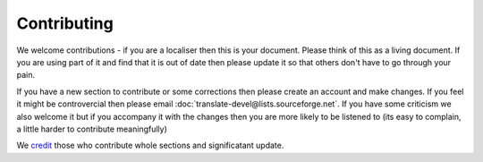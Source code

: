 
.. _../pages/guide/contributing#contributing:

Contributing
************

We welcome contributions - if you are a localiser then this is your document.
Please think of this as a living document.  If you are using part of it and
find that it is out of date then please update it so that others don't have to
go through your pain.

If you have a new section to contribute or some corrections then please create 
an account and make changes.  If you feel it might be controvercial then
please email :doc:`translate-devel@lists.sourceforge.net`. If you have some criticism
we also welcome it but if you accompany it with the changes then you are more
likely to be listened to (its easy to complain, a little harder to contribute
meaningfully)

We `credit <http://qooxdoo.org//credits>`_ those who contribute whole sections and significatant update.


